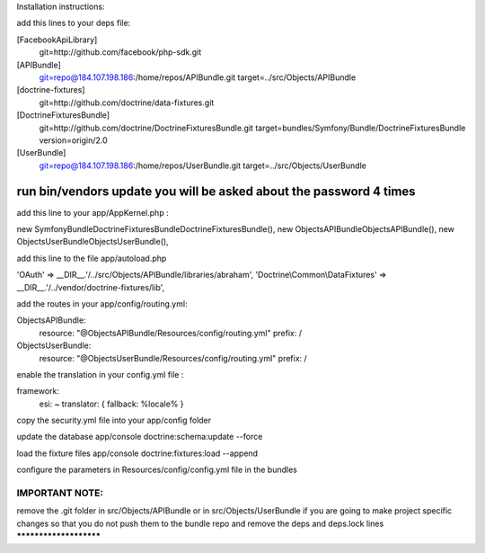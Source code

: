 Installation instructions:

add this lines to your deps file:

[FacebookApiLibrary]
    git=http://github.com/facebook/php-sdk.git

[APIBundle]
    git=repo@184.107.198.186:/home/repos/APIBundle.git
    target=../src/Objects/APIBundle

[doctrine-fixtures]
    git=http://github.com/doctrine/data-fixtures.git

[DoctrineFixturesBundle]
    git=http://github.com/doctrine/DoctrineFixturesBundle.git
    target=bundles/Symfony/Bundle/DoctrineFixturesBundle
    version=origin/2.0

[UserBundle]
    git=repo@184.107.198.186:/home/repos/UserBundle.git
    target=../src/Objects/UserBundle

*******************************************************************
run bin/vendors update you will be asked about the password 4 times
*******************************************************************

add this line to your app/AppKernel.php :

new Symfony\Bundle\DoctrineFixturesBundle\DoctrineFixturesBundle(),
new Objects\APIBundle\ObjectsAPIBundle(),
new Objects\UserBundle\ObjectsUserBundle(),

add this line to the file app/autoload.php

'OAuth'            => __DIR__.'/../src/Objects/APIBundle/libraries/abraham',
'Doctrine\\Common\\DataFixtures' => __DIR__.'/../vendor/doctrine-fixtures/lib',


add the routes in your app/config/routing.yml:

ObjectsAPIBundle:
    resource: "@ObjectsAPIBundle/Resources/config/routing.yml"
    prefix:   /

ObjectsUserBundle:
    resource: "@ObjectsUserBundle/Resources/config/routing.yml"
    prefix:   /

enable the translation in your config.yml file :

framework:
    esi:             ~
    translator:      { fallback: %locale% }

copy the security.yml file into your app/config folder

update the database
app/console doctrine:schema:update --force

load the fixture files
app/console doctrine:fixtures:load --append

configure the parameters in Resources/config/config.yml file in the bundles

IMPORTANT NOTE:
***********************
remove the .git folder in src/Objects/APIBundle or in src/Objects/UserBundle
if you are going to make project specific changes
so that you do not push them to the bundle repo and remove the deps and deps.lock lines
***********************